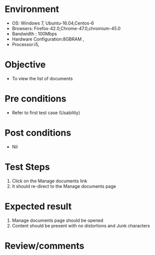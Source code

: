 #+Author: Sravanthi 
#+Date: 10 Dec 2018
* Environment
  - OS: Windows 7, Ubuntu-16.04,Centos-6
  - Browsers: Firefox-42.0,Chrome-47.0,chromium-45.0
  - Bandwidth : 100Mbps
  - Hardware Configuration:8GBRAM , 
  - Processor:i5,

* Objective
  - To view the list of documents

* Pre conditions
  - Refer to first test case (Usability)

* Post conditions
  - Nil
* Test Steps
  1. Click on the Manage documents link 
  2. It should re-direct to the Manage documents page

* Expected result
  1. Manage documents page should be opened
  2. Content should be present with no distortions and Junk characters

* Review/comments


